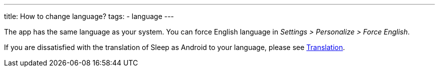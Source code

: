 ---
title: How to change language?
tags:
- language
---

The app has the same language as your system. You can force English language in _Settings > Personalize > Force English_.

If you are dissatisfied with the translation of Sleep as Android to your language, please see link:/docs/general_info/translation.html[Translation].
